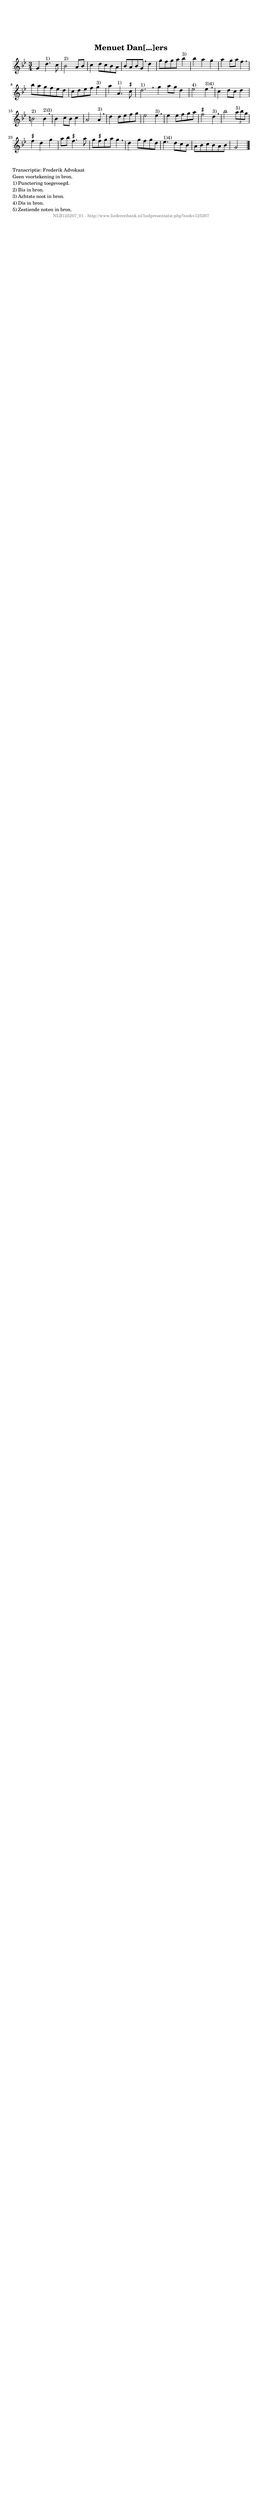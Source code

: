 %
% produced by wce2krn 1.64 (7 June 2014)
%
\version"2.16"
#(append! paper-alist '(("long" . (cons (* 210 mm) (* 2000 mm)))))
#(set-default-paper-size "long")
sb = {\breathe}
mBreak = {\breathe }
bBreak = {\breathe }
x = {\once\override NoteHead #'style = #'cross }
gl=\glissando
itime={\override Staff.TimeSignature #'stencil = ##f }
ficta = {\once\set suggestAccidentals = ##t}
fine = {\once\override Score.RehearsalMark #'self-alignment-X = #1 \mark \markup {\italic{Fine}}}
dc = {\once\override Score.RehearsalMark #'self-alignment-X = #1 \mark \markup {\italic{D.C.}}}
dcf = {\once\override Score.RehearsalMark #'self-alignment-X = #1 \mark \markup {\italic{D.C. al Fine}}}
dcc = {\once\override Score.RehearsalMark #'self-alignment-X = #1 \mark \markup {\italic{D.C. al Coda}}}
ds = {\once\override Score.RehearsalMark #'self-alignment-X = #1 \mark \markup {\italic{D.S.}}}
dsf = {\once\override Score.RehearsalMark #'self-alignment-X = #1 \mark \markup {\italic{D.S. al Fine}}}
dsc = {\once\override Score.RehearsalMark #'self-alignment-X = #1 \mark \markup {\italic{D.S. al Coda}}}
pv = {\set Score.repeatCommands = #'((volta "1"))}
sv = {\set Score.repeatCommands = #'((volta "2"))}
tv = {\set Score.repeatCommands = #'((volta "3"))}
qv = {\set Score.repeatCommands = #'((volta "4"))}
xv = {\set Score.repeatCommands = #'((volta #f))}
\header{ tagline = ""
title = "Menuet Dan[...]ers"
}
\score {{
\key g \minor
\relative g'
{
\set melismaBusyProperties = #'()
\time 3/4
\tempo 4=120
\override Score.MetronomeMark #'transparent = ##t
\override Score.RehearsalMark #'break-visibility = #(vector #t #t #f)
g4 d'4.^"1)" c8 bes2^"2)" a8 bes c4 d8 c bes a bes a bes g \mBreak
d'4 g8 f g a bes4^"3)" bes4 a g a g8 a f4 \mBreak \bar "|"
bes8 a g f es d c d es f g4^"3)" a4 a,4.^"1)" \ficta cis8 d2.^"1)" \bar ":|" \bBreak
g4 a8 g d4 es2^"4)" es4^"3)4)" \sb c4 d8 c d4 b2^"2)" b4^"2)3)" \mBreak \bar "|"
bes4 c8 bes c4 a2 a4^"3)" \sb d4 d8 es f g es2 es4^"3)" \mBreak \bar "|"
es4 es8 f g a \ficta fis2 d4^"3)" \sb bes'2 \times 2/3 { a8^"5)" bes g } \ficta fis4 d g a8 bes \ficta fis4. a8 g \ficta fis g a g4 \mBreak \bar "|"
d4 g8 f g d es4.^"1)4)" d8 c bes a bes c bes a bes g2 \bar "|."
 }}
 \midi { }
 \layout {
            indent = 0.0\cm
}
}
\markup { \wordwrap-string #" 
Transcriptie: Frederik Advokaat

Geen voortekening in bron.

1) Punctering toegevoegd.

2) Bis in bron.

3) Achtste noot in bron.

4) Dis in bron.

5) Zestiende noten in bron.
"}
\markup { \vspace #0 } \markup { \with-color #grey \fill-line { \center-column { \smaller "NLB125207_01 - http://www.liederenbank.nl/liedpresentatie.php?zoek=125207" } } }
